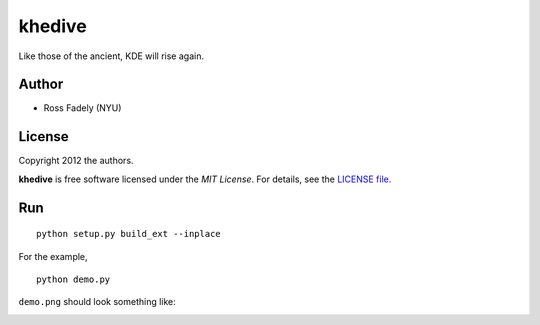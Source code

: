 khedive
============================

Like those of the ancient, KDE will rise again.

Author
-------

- Ross Fadely (NYU)


License
-------

Copyright 2012 the authors.

**khedive** is free software licensed under the *MIT License*.  For
details, see the
`LICENSE file <https://raw.github.com/rossfadely/khedive/master/LICENSE.rst>`_.

Run
-------

::

    python setup.py build_ext --inplace

For the example,

::

    python demo.py



``demo.png`` should look something like:

.. image:: https://raw.github.com/rossfadely/khedive/master/demo.png
